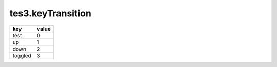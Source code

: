 tes3.keyTransition
====================================================================================================

======= =====
key     value
======= =====
test    0
up      1
down    2
toggled 3
======= =====
